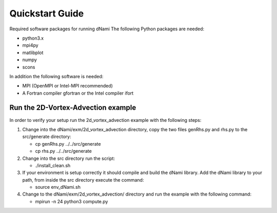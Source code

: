 Quickstart Guide
****************
Required software packages for running dNami
The following Python packages are needed:

* python3.x
* mpi4py
* matlibplot
* numpy
* scons

In addition the following software is needed:

* MPI (OpenMPI or Intel-MPI recommended)
* A Fortran compiler gfortran or the Intel compiler ifort

Run the 2D-Vortex-Advection example
===================================

In order to verify your setup run the 2d_vortex_advection example with the following steps:

#. Change into the dNami/exm/2d_vortex_advection directory, copy the two files genRhs.py and rhs.py to the src/generate directory:

   * cp genRhs.py ../../src/generate

   * cp rhs.py ../../src/generate

#. Change into the src directory run the script:

   * ./install_clean.sh

#. If your environment is setup correctly it should compile and build the dNami library. Add the dNami library to your path, from inside the src directory execute the command:

   * source env_dNami.sh

#. Change to the dNami/exm/2d_vortex_advection/ directory and run the example with the following command:

   * mpirun -n 24 python3 compute.py


